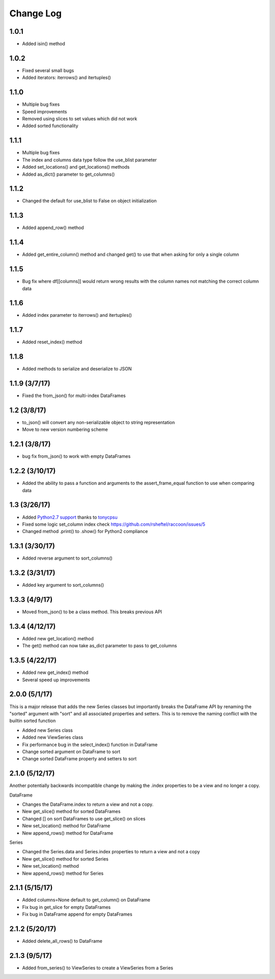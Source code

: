 Change Log
==========

1.0.1
~~~~~
- Added isin() method

1.0.2
~~~~~
- Fixed several small bugs
- Added iterators: iterrows() and itertuples()

1.1.0
~~~~~
- Multiple bug fixes
- Speed improvements
- Removed using slices to set values which did not work
- Added sorted functionality

1.1.1
~~~~~
- Multiple bug fixes
- The index and columns data type follow the use_blist parameter
- Added set_locations() and get_locations() methods
- Added as_dict() parameter to get_columns()

1.1.2
~~~~~
- Changed the default for use_blist to False on object initialization

1.1.3
~~~~~
- Added append_row() method

1.1.4
~~~~~
- Added get_entire_column() method and changed get() to use that when asking for only a single column

1.1.5
~~~~~
- Bug fix where df[[columns]] would return wrong results with the column names not matching the correct column data

1.1.6
~~~~~
- Added index parameter to iterrows() and itertuples()

1.1.7
~~~~~
- Added reset_index() method

1.1.8
~~~~~
- Added methods to serialize and deserialize to JSON

1.1.9 (3/7/17)
~~~~~~~~~~~~~~
- Fixed the from_json() for multi-index DataFrames

1.2 (3/8/17)
~~~~~~~~~~~~
- to_json() will convert any non-serializable object to string representation
- Move to new version numbering scheme

1.2.1 (3/8/17)
~~~~~~~~~~~~~~
- bug fix from_json() to work with empty DataFrames

1.2.2 (3/10/17)
~~~~~~~~~~~~~~~
- Added the ability to pass a function and arguments to the assert_frame_equal function to use when comparing data

1.3 (3/26/17)
~~~~~~~~~~~~~
- Added `Python2.7 support <https://github.com/rsheftel/raccoon/pull/4>`_  thanks to `tonycpsu <https://github.com/tonycpsu>`_
- Fixed some logic set_column index check https://github.com/rsheftel/raccoon/issues/5
- Changed method .print() to .show() for Python2 compliance

1.3.1 (3/30/17)
~~~~~~~~~~~~~~~
- Added reverse argument to sort_columns()

1.3.2 (3/31/17)
~~~~~~~~~~~~~~~
- Added key argument to sort_columns()

1.3.3 (4/9/17)
~~~~~~~~~~~~~~
- Moved from_json() to be a class method. This breaks previous API

1.3.4 (4/12/17)
~~~~~~~~~~~~~~~
- Added new get_location() method
- The get() method can now take as_dict parameter to pass to get_columns

1.3.5 (4/22/17)
~~~~~~~~~~~~~~~
- Added new get_index() method
- Several speed up improvements

2.0.0 (5/1/17)
~~~~~~~~~~~~~~
This is a major release that adds the new Series classes but importantly breaks the DataFrame API by renaming the
"sorted" argument with "sort" and all associated properties and setters. This is to remove the naming conflict with
the builtin sorted function

- Added new Series class
- Added new ViewSeries class
- Fix performance bug in the select_index() function in DataFrame
- Change sorted argument on DataFrame to sort
- Change sorted DataFrame property and setters to sort

2.1.0 (5/12/17)
~~~~~~~~~~~~~~~
Another potentially backwards incompatible change by making the .index properties to be a view and no longer a copy.

DataFrame

- Changes the DataFrame.index to return a view and not a copy.
- New get_slice() method for sorted DataFrames
- Changed [] on sort DataFrames to use get_slice() on slices
- New set_location() method for DataFrame
- New append_rows() method for DataFrame

Series

- Changed the Series.data and Series.index properties to return a view and not a copy
- New get_slice() method for sorted Series
- New set_location() method
- New append_rows() method for Series

2.1.1 (5/15/17)
~~~~~~~~~~~~~~~
- Added columns=None default to get_column() on DataFrame
- Fix bug in get_slice for empty DataFrames
- Fix bug in DataFrame append for empty DataFrames

2.1.2 (5/20/17)
~~~~~~~~~~~~~~~
- Added delete_all_rows() to DataFrame

2.1.3 (9/5/17)
~~~~~~~~~~~~~~~
- Added from_series() to ViewSeries to create a ViewSeries from a Series
